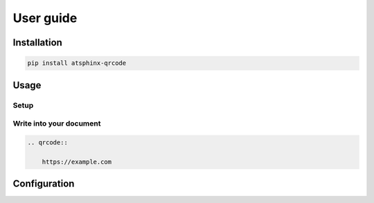 ==========
User guide
==========

Installation
============

.. code-block:: console

    pip install atsphinx-qrcode

Usage
=====

Setup
-----

.. code-block:: python
    :caption: conf.py

    extensions = [
        "atsphinx.qrcode",
    ]

Write into your document
------------------------

.. code-block:: rst

    .. qrcode::

        https://example.com

Configuration
=============

.. todo:: Write after if it requires
